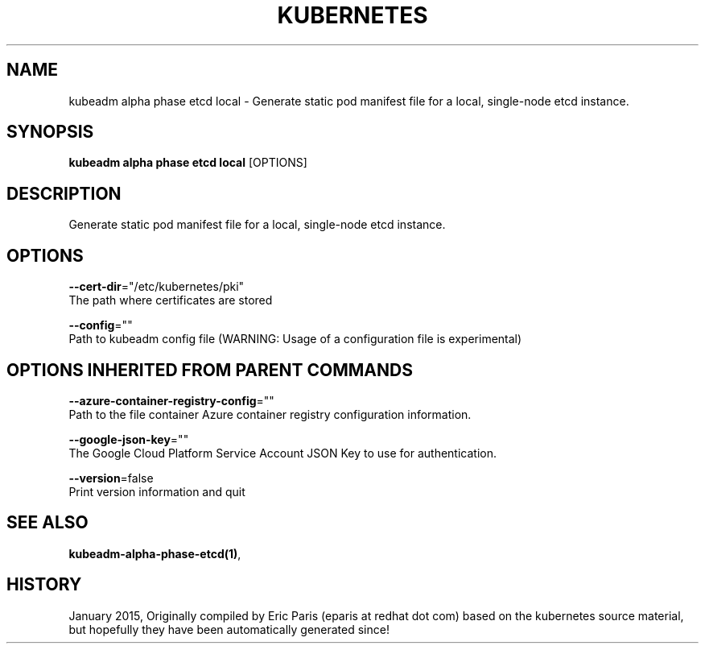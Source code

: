 .TH "KUBERNETES" "1" " kubernetes User Manuals" "Eric Paris" "Jan 2015"  ""


.SH NAME
.PP
kubeadm alpha phase etcd local \- Generate static pod manifest file for a local, single\-node etcd instance.


.SH SYNOPSIS
.PP
\fBkubeadm alpha phase etcd local\fP [OPTIONS]


.SH DESCRIPTION
.PP
Generate static pod manifest file for a local, single\-node etcd instance.


.SH OPTIONS
.PP
\fB\-\-cert\-dir\fP="/etc/kubernetes/pki"
    The path where certificates are stored

.PP
\fB\-\-config\fP=""
    Path to kubeadm config file (WARNING: Usage of a configuration file is experimental)


.SH OPTIONS INHERITED FROM PARENT COMMANDS
.PP
\fB\-\-azure\-container\-registry\-config\fP=""
    Path to the file container Azure container registry configuration information.

.PP
\fB\-\-google\-json\-key\fP=""
    The Google Cloud Platform Service Account JSON Key to use for authentication.

.PP
\fB\-\-version\fP=false
    Print version information and quit


.SH SEE ALSO
.PP
\fBkubeadm\-alpha\-phase\-etcd(1)\fP,


.SH HISTORY
.PP
January 2015, Originally compiled by Eric Paris (eparis at redhat dot com) based on the kubernetes source material, but hopefully they have been automatically generated since!
